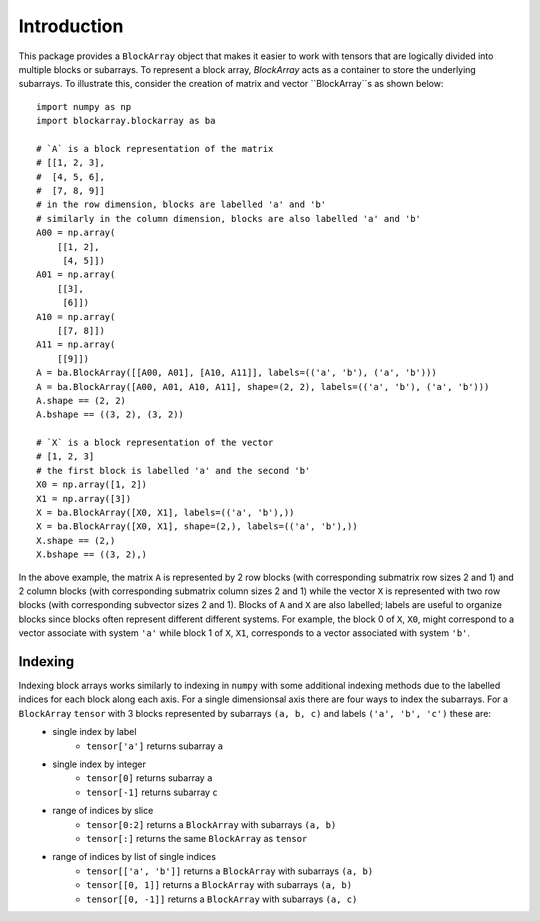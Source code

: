 ************
Introduction
************

This package provides a ``BlockArray`` object that makes it easier to work with tensors that are logically divided into multiple blocks or subarrays. To represent a block array, `BlockArray` acts as a container to store the underlying subarrays. To illustrate this, consider the creation of matrix and vector ``BlockArray``s as shown below::

    import numpy as np
    import blockarray.blockarray as ba

    # `A` is a block representation of the matrix
    # [[1, 2, 3],
    #  [4, 5, 6],
    #  [7, 8, 9]]
    # in the row dimension, blocks are labelled 'a' and 'b'
    # similarly in the column dimension, blocks are also labelled 'a' and 'b'
    A00 = np.array(
        [[1, 2],
         [4, 5]])
    A01 = np.array(
        [[3],
         [6]])
    A10 = np.array(
        [[7, 8]])
    A11 = np.array(
        [[9]])
    A = ba.BlockArray([[A00, A01], [A10, A11]], labels=(('a', 'b'), ('a', 'b')))
    A = ba.BlockArray([A00, A01, A10, A11], shape=(2, 2), labels=(('a', 'b'), ('a', 'b')))
    A.shape == (2, 2)
    A.bshape == ((3, 2), (3, 2))

    # `X` is a block representation of the vector
    # [1, 2, 3]
    # the first block is labelled 'a' and the second 'b'
    X0 = np.array([1, 2])
    X1 = np.array([3])
    X = ba.BlockArray([X0, X1], labels=(('a', 'b'),))
    X = ba.BlockArray([X0, X1], shape=(2,), labels=(('a', 'b'),))
    X.shape == (2,)
    X.bshape == ((3, 2),)

In the above example, the matrix ``A`` is represented by 2 row blocks (with corresponding submatrix row sizes 2 and 1) and 2 column blocks (with corresponding submatrix column sizes 2 and 1) while the vector ``X`` is represented with two row blocks (with corresponding subvector sizes 2 and 1).
Blocks of ``A`` and ``X`` are also labelled; labels are useful to organize blocks since blocks often represent different different systems.
For example, the block 0 of ``X``, ``X0``, might correspond to a vector associate with system ``'a'`` while block 1 of ``X``, ``X1``, corresponds to a vector associated with system ``'b'``.

Indexing
========
Indexing block arrays works similarly to indexing in ``numpy`` with some additional indexing methods due to the labelled indices for each block along each axis. For a single dimensionsal axis there are four ways to index the subarrays. For a ``BlockArray`` ``tensor`` with 3 blocks represented by subarrays ``(a, b, c)`` and labels ``('a', 'b', 'c')`` these are:
    * single index by label
        * ``tensor['a']`` returns subarray ``a``
    * single index by integer
        * ``tensor[0]`` returns subarray ``a``
        * ``tensor[-1]`` returns subarray ``c``
    * range of indices by slice
        * ``tensor[0:2]`` returns a ``BlockArray`` with subarrays ``(a, b)``
        * ``tensor[:]`` returns the same ``BlockArray`` as ``tensor``
    * range of indices by list of single indices
        * ``tensor[['a', 'b']]`` returns a ``BlockArray`` with subarrays ``(a, b)``
        * ``tensor[[0, 1]]`` returns a ``BlockArray`` with subarrays ``(a, b)``
        * ``tensor[[0, -1]]`` returns a ``BlockArray`` with subarrays ``(a, c)``
